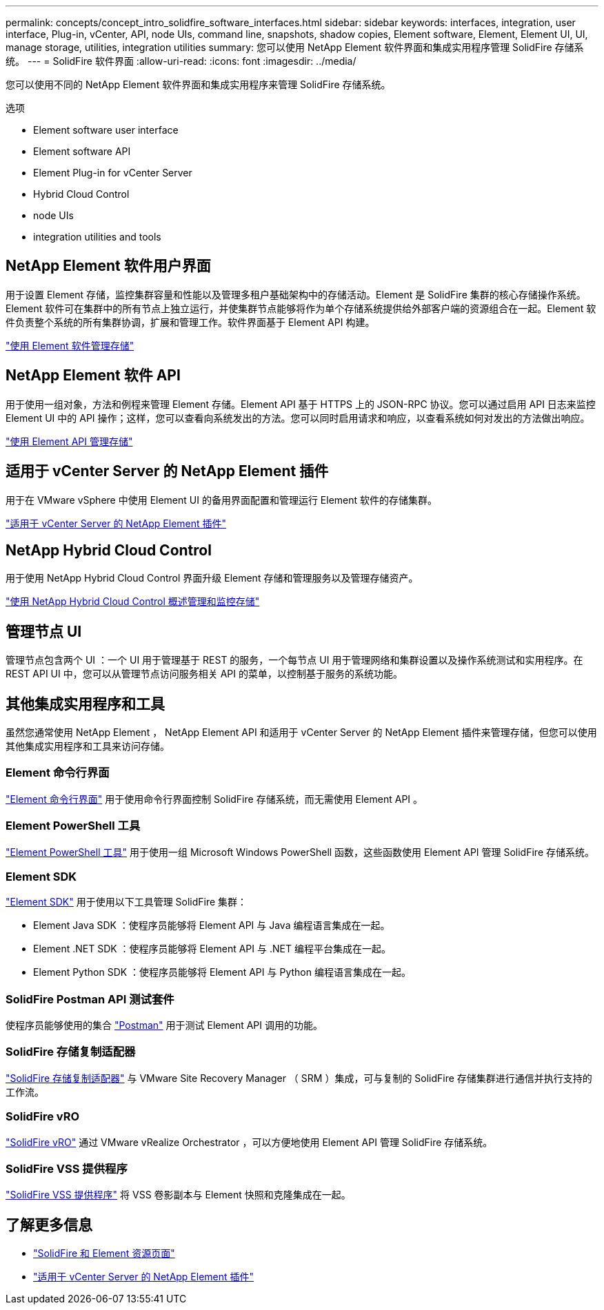 ---
permalink: concepts/concept_intro_solidfire_software_interfaces.html 
sidebar: sidebar 
keywords: interfaces, integration, user interface, Plug-in, vCenter, API, node UIs, command line, snapshots, shadow copies, Element software, Element, Element UI, UI, manage storage, utilities, integration utilities 
summary: 您可以使用 NetApp Element 软件界面和集成实用程序管理 SolidFire 存储系统。 
---
= SolidFire 软件界面
:allow-uri-read: 
:icons: font
:imagesdir: ../media/


[role="lead"]
您可以使用不同的 NetApp Element 软件界面和集成实用程序来管理 SolidFire 存储系统。

.选项
*  Element software user interface
*  Element software API
*  Element Plug-in for vCenter Server
*  Hybrid Cloud Control
*  node UIs
*  integration utilities and tools




== NetApp Element 软件用户界面

用于设置 Element 存储，监控集群容量和性能以及管理多租户基础架构中的存储活动。Element 是 SolidFire 集群的核心存储操作系统。Element 软件可在集群中的所有节点上独立运行，并使集群节点能够将作为单个存储系统提供给外部客户端的资源组合在一起。Element 软件负责整个系统的所有集群协调，扩展和管理工作。软件界面基于 Element API 构建。

link:../storage/index.html["使用 Element 软件管理存储"]



== NetApp Element 软件 API

用于使用一组对象，方法和例程来管理 Element 存储。Element API 基于 HTTPS 上的 JSON-RPC 协议。您可以通过启用 API 日志来监控 Element UI 中的 API 操作；这样，您可以查看向系统发出的方法。您可以同时启用请求和响应，以查看系统如何对发出的方法做出响应。

link:../api/index.html["使用 Element API 管理存储"]



== 适用于 vCenter Server 的 NetApp Element 插件

用于在 VMware vSphere 中使用 Element UI 的备用界面配置和管理运行 Element 软件的存储集群。

https://docs.netapp.com/us-en/vcp/index.html["适用于 vCenter Server 的 NetApp Element 插件"^]



== NetApp Hybrid Cloud Control

用于使用 NetApp Hybrid Cloud Control 界面升级 Element 存储和管理服务以及管理存储资产。

link:../hccstorage/index.html["使用 NetApp Hybrid Cloud Control 概述管理和监控存储"]



== 管理节点 UI

管理节点包含两个 UI ：一个 UI 用于管理基于 REST 的服务，一个每节点 UI 用于管理网络和集群设置以及操作系统测试和实用程序。在 REST API UI 中，您可以从管理节点访问服务相关 API 的菜单，以控制基于服务的系统功能。



== 其他集成实用程序和工具

虽然您通常使用 NetApp Element ， NetApp Element API 和适用于 vCenter Server 的 NetApp Element 插件来管理存储，但您可以使用其他集成实用程序和工具来访问存储。



=== Element 命令行界面

https://mysupport.netapp.com/site/tools/tool-eula/elem-cli["Element 命令行界面"^] 用于使用命令行界面控制 SolidFire 存储系统，而无需使用 Element API 。



=== Element PowerShell 工具

https://mysupport.netapp.com/site/tools/tool-eula/elem-powershell-tools["Element PowerShell 工具"^] 用于使用一组 Microsoft Windows PowerShell 函数，这些函数使用 Element API 管理 SolidFire 存储系统。



=== Element SDK

https://mysupport.netapp.com/site/products/all/details/netapphci-solidfire-elementsoftware/tools-tab["Element SDK"^] 用于使用以下工具管理 SolidFire 集群：

* Element Java SDK ：使程序员能够将 Element API 与 Java 编程语言集成在一起。
* Element .NET SDK ：使程序员能够将 Element API 与 .NET 编程平台集成在一起。
* Element Python SDK ：使程序员能够将 Element API 与 Python 编程语言集成在一起。




=== SolidFire Postman API 测试套件

使程序员能够使用的集合 link:https://github.com/solidfire/postman["Postman"^] 用于测试 Element API 调用的功能。



=== SolidFire 存储复制适配器

https://mysupport.netapp.com/site/products/all/details/elementsra/downloads-tab["SolidFire 存储复制适配器"^] 与 VMware Site Recovery Manager （ SRM ）集成，可与复制的 SolidFire 存储集群进行通信并执行支持的工作流。



=== SolidFire vRO

https://mysupport.netapp.com/site/products/all/details/solidfire-vro/downloads-tab["SolidFire vRO"^] 通过 VMware vRealize Orchestrator ，可以方便地使用 Element API 管理 SolidFire 存储系统。



=== SolidFire VSS 提供程序

https://mysupport.netapp.com/site/products/all/details/solidfire-vss-provider/downloads-tab["SolidFire VSS 提供程序"^] 将 VSS 卷影副本与 Element 快照和克隆集成在一起。



== 了解更多信息

* https://www.netapp.com/data-storage/solidfire/documentation["SolidFire 和 Element 资源页面"^]
* https://docs.netapp.com/us-en/vcp/index.html["适用于 vCenter Server 的 NetApp Element 插件"^]


